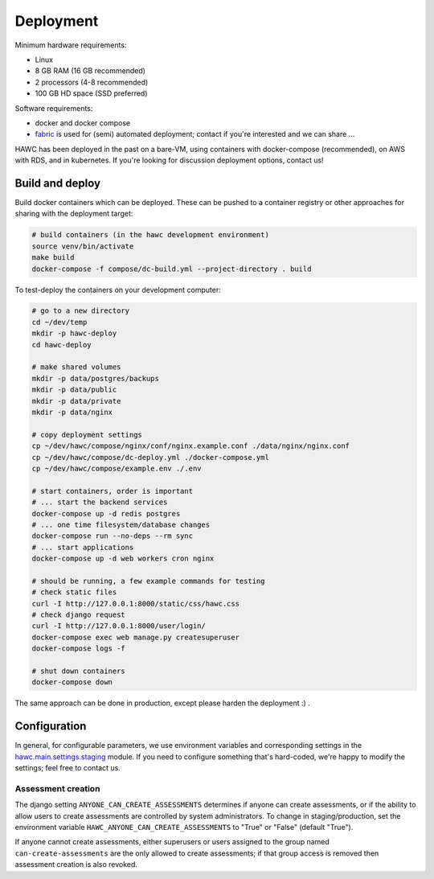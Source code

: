 Deployment
==========

Minimum hardware requirements:

- Linux
- 8 GB RAM (16 GB recommended)
- 2 processors (4-8 recommended)
- 100 GB HD space (SSD preferred)

Software requirements:

- docker and docker compose
- `fabric`_ is used for (semi) automated deployment; contact if you're interested and we can share ...

.. _fabric: http://www.fabfile.org/

HAWC has been deployed in the past on a bare-VM, using containers with docker-compose (recommended), on AWS with RDS, and in kubernetes. If you're looking for discussion deployment options, contact us!

Build and deploy
----------------

Build docker containers which can be deployed. These can be pushed to a container registry or
other approaches for sharing with the deployment target:

.. code-block:: bash

    # build containers (in the hawc development environment)
    source venv/bin/activate
    make build
    docker-compose -f compose/dc-build.yml --project-directory . build

To test-deploy the containers on your development computer:

.. code-block:: bash

    # go to a new directory
    cd ~/dev/temp
    mkdir -p hawc-deploy
    cd hawc-deploy

    # make shared volumes
    mkdir -p data/postgres/backups
    mkdir -p data/public
    mkdir -p data/private
    mkdir -p data/nginx

    # copy deployment settings
    cp ~/dev/hawc/compose/nginx/conf/nginx.example.conf ./data/nginx/nginx.conf
    cp ~/dev/hawc/compose/dc-deploy.yml ./docker-compose.yml
    cp ~/dev/hawc/compose/example.env ./.env

    # start containers, order is important
    # ... start the backend services
    docker-compose up -d redis postgres
    # ... one time filesystem/database changes
    docker-compose run --no-deps --rm sync
    # ... start applications
    docker-compose up -d web workers cron nginx

    # should be running, a few example commands for testing
    # check static files
    curl -I http://127.0.0.1:8000/static/css/hawc.css
    # check django request
    curl -I http://127.0.0.1:8000/user/login/
    docker-compose exec web manage.py createsuperuser
    docker-compose logs -f

    # shut down containers
    docker-compose down

The same approach can be done in production, except please harden the deployment :) .

Configuration
-------------

In general, for configurable parameters, we use environment variables and corresponding settings in the `hawc.main.settings.staging`_ module. If you need to configure something that's hard-coded, we're happy to modify the settings; feel free to contact us.

.. _`hawc.main.settings.staging`: https://github.com/shapiromatron/hawc/blob/main/hawc/main/settings/staging.py

Assessment creation
~~~~~~~~~~~~~~~~~~~

The django setting ``ANYONE_CAN_CREATE_ASSESSMENTS`` determines if anyone can create assessments, or if the ability to allow users to create assessments are controlled by system administrators. To change in staging/production, set the environment variable ``HAWC_ANYONE_CAN_CREATE_ASSESSMENTS`` to "True" or "False" (default "True").

If anyone cannot create assessments, either superusers or users assigned to the group named ``can-create-assessments`` are the only allowed to create assessments; if that group access is removed then assessment creation is also revoked.
